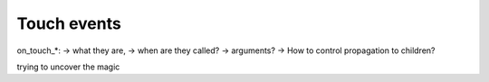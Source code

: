 Touch events
------------

on_touch_*:
-> what they are,
-> when are they called?
-> arguments?
-> How to control propagation to children?

trying to uncover the magic
